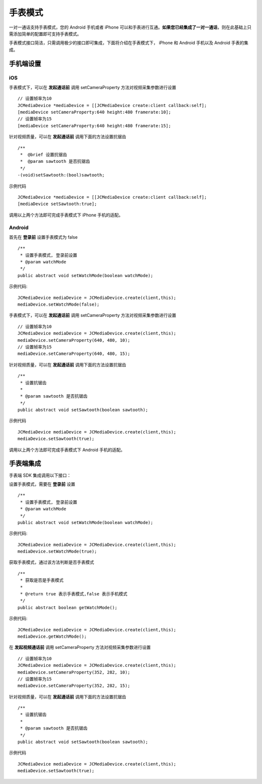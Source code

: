手表模式
=========================

一对一通话支持手表模式，您的 Android 手机或者 iPhone 可以和手表进行互通。**如果您已经集成了一对一通话**，则在此基础上只需添加简单的配置即可支持手表模式。

手表模式接口简洁，只需调用极少的接口即可集成，下面将介绍在手表模式下， iPhone 和 Android 手机以及 Android 手表的集成。

手机端设置
-------------------------

iOS
>>>>>>>>>>>>>>>>>>>>>>>>>>

.. highlight:: objective-c

手表模式下，可以在 **发起通话前** 调用 setCameraProperty 方法对视频采集参数进行设置
::

    // 设置帧率为10
    JCMediaDevice *mediaDevice = [[JCMediaDevice create:client callback:self];
    [mediaDevice setCameraProperty:640 height:480 framerate:10];
    // 设置帧率为15
    [mediaDevice setCameraProperty:640 height:480 framerate:15];

针对视频质量，可以在 **发起通话前** 调用下面的方法设置抗锯齿
::

    /**
     *  @brief 设置抗锯齿
     *  @param sawtooth 是否抗锯齿
     */
    -(void)setSawtooth:(bool)sawtooth;

示例代码
::

    JCMediaDevice *mediaDevice = [[JCMediaDevice create:client callback:self];
    [mediaDevice setSawtooth:true];

调用以上两个方法即可完成手表模式下 iPhone 手机的适配。

Android
>>>>>>>>>>>>>>>>>>>>>>>>>>>

.. highlight:: java

首先在 **登录前** 设置手表模式为 false
::

    /**
     * 设置手表模式, 登录前设置
     * @param watchMode
     */
    public abstract void setWatchMode(boolean watchMode);

示例代码::

    JCMediaDevice mediaDevice = JCMediaDevice.create(client,this);
    mediaDevice.setWatchMode(false);

手表模式下，可以在 **发起通话前** 调用 setCameraProperty 方法对视频采集参数进行设置
::

    // 设置帧率为10
    JCMediaDevice mediaDevice = JCMediaDevice.create(client,this);
    mediaDevice.setCameraProperty(640, 480, 10);
    // 设置帧率为15
    mediaDevice.setCameraProperty(640, 480, 15);

针对视频质量，可以在 **发起通话前** 调用下面的方法设置抗锯齿
::

    /**
     * 设置抗锯齿
     *
     * @param sawtooth 是否抗锯齿
     */
    public abstract void setSawtooth(boolean sawtooth);

示例代码
::

    JCMediaDevice mediaDevice = JCMediaDevice.create(client,this);
    mediaDevice.setSawtooth(true);

调用以上两个方法即可完成手表模式下 Android 手机的适配。


手表端集成
----------------------

手表端 SDK 集成调用以下接口：

设置手表模式，需要在 **登录前** 设置
::

    /**
     * 设置手表模式, 登录前设置
     * @param watchMode
     */
    public abstract void setWatchMode(boolean watchMode);

示例代码::

    JCMediaDevice mediaDevice = JCMediaDevice.create(client,this);
    mediaDevice.setWatchMode(true);

获取手表模式，通过该方法判断是否手表模式
::

    /**
     * 获取是否是手表模式
     *
     * @return true 表示手表模式,false 表示手机模式
     */
    public abstract boolean getWatchMode();

示例代码::

    JCMediaDevice mediaDevice = JCMediaDevice.create(client,this);
    mediaDevice.getWatchMode();


在 **发起视频通话前** 调用 setCameraProperty 方法对视频采集参数进行设置
::

    // 设置帧率为10
    JCMediaDevice mediaDevice = JCMediaDevice.create(client,this);
    mediaDevice.setCameraProperty(352, 282, 10);
    // 设置帧率为15
    mediaDevice.setCameraProperty(352, 282, 15);

针对视频质量，可以在 **发起通话前** 调用下面的方法设置抗锯齿
::
 
    /**
     * 设置抗锯齿 
     *
     * @param sawtooth 是否抗锯齿
     */
    public abstract void setSawtooth(boolean sawtooth);

示例代码
::

    JCMediaDevice mediaDevice = JCMediaDevice.create(client,this);
    mediaDevice.setSawtooth(true);